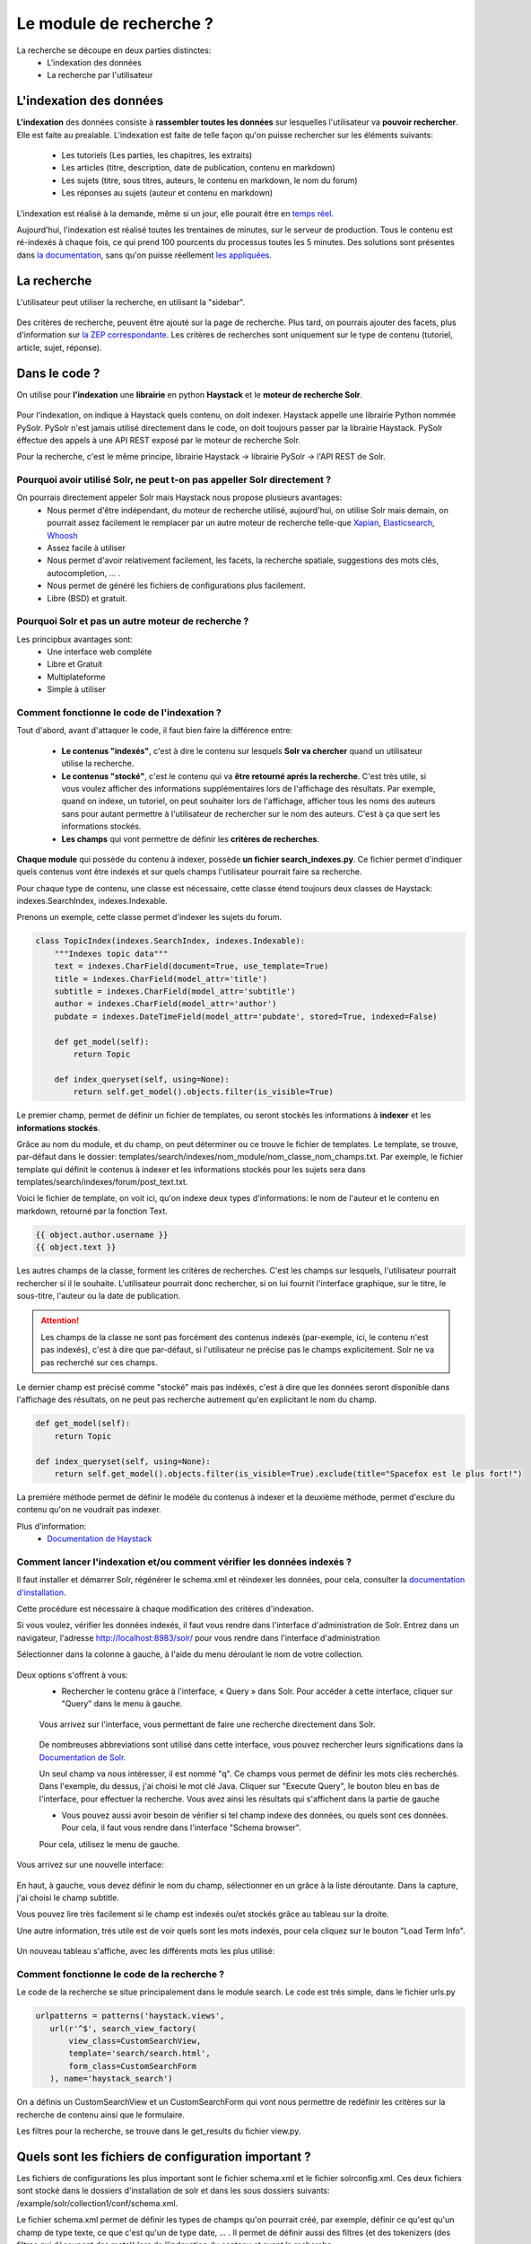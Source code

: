 ========================
Le module de recherche ?
========================

La recherche se découpe en deux parties distinctes:
 - L'indexation des données
 - La recherche par l'utilisateur

L'indexation des données
=========================

**L'indexation** des données consiste à **rassembler toutes les données** sur lesquelles l'utilisateur va **pouvoir rechercher**. Elle est faite au prealable.
L'indexation est faite de telle façon qu'on puisse rechercher sur les éléments suivants:
 - Les tutoriels (Les parties, les chapitres, les extraits)
 - Les articles (titre, description, date de publication, contenu en markdown)
 - Les sujets (titre, sous titres, auteurs, le contenu en markdown, le nom du forum)
 - Les réponses au sujets (auteur et contenu en markdown)

L'indexation est réalisé à la demande, même si un jour, elle pourait être en `temps réel <https://zestedesavoir.com/forums/sujet/3334/indexation-en-temps-reel/>`_.

Aujourd'hui, l'indexation est réalisé toutes les trentaines de minutes, sur le serveur de production. Tous le contenu est ré-indexés à chaque fois, ce qui prend 100 pourcents du processus toutes les 5 minutes.
Des solutions sont présentes dans `la documentation <http://django-haystack.readthedocs.org/en/latest/searchindex_api.html#get-updated-field>`_, sans qu'on puisse réellement `les appliquées <https://github.com/zestedesavoir/zds-site/pull/2771>`_.

La recherche
============

L'utilisateur peut utiliser la recherche, en utilisant la "sidebar".

   .. figure:: ../images/search/sidebar.png

Des critères de recherche, peuvent être ajouté sur la page de recherche. Plus tard, on pourrais ajouter des facets, plus d'information sur `la ZEP correspondante <https://zestedesavoir.com/forums/sujet/1082/zep-15-navigation-a-facettes-a-travers-le-site/>`_.
Les critères de recherches sont uniquement sur le type de contenu (tutoriel, article, sujet, réponse).

Dans le code ?
==============

On utilise pour **l'indexation** une **librairie** en python **Haystack** et le **moteur de recherche Solr**.

    .. figure:: ../images/search/schema-recherche-lib.png

Pour l'indexation, on indique à Haystack quels contenu, on doit indexer. Haystack appelle une librairie Python nommée PySolr.
PySolr n'est jamais utilisé directement dans le code, on doit toujours passer par la librairie Haystack. PySolr éffectue des appels à une API REST exposé par le moteur de recherche Solr.

Pour la recherche, c'est le même principe, librairie Haystack -> librairie PySolr -> l'API REST de Solr.

Pourquoi avoir utilisé Solr, ne peut t-on pas appeller Solr directement ?
-------------------------------------------------------------------------

On pourrais directement appeler Solr mais Haystack nous propose plusieurs avantages:
 - Nous permet d'être indépendant, du moteur de recherche utilisé, aujourd'hui, on utilise Solr mais demain, on pourrait assez facilement le remplacer par un autre moteur de recherche telle-que `Xapian <http://xapian.org/>`_, `Elasticsearch <https://www.elastic.co/>`_, `Whoosh <http://whoosh.ca/>`_
 - Assez facile à utiliser
 - Nous permet d'avoir relativement facilement, les facets, la recherche spatiale, suggestions des mots clés, autocompletion, … .
 - Nous permet de généré les fichiers de configurations plus facilement.
 - Libre (BSD) et gratuit.

Pourquoi Solr et pas un autre moteur de recherche ?
---------------------------------------------------

Les principbux avantages sont:
 - Une interface web compléte
 - Libre et Gratuit
 - Multiplateforme
 - Simple à utiliser

Comment fonctionne le code de l'indexation ?
--------------------------------------------

Tout d'abord, avant d'attaquer le code, il faut bien faire la différence entre:

 - **Le contenus "indexés"**, c'est à dire le contenu sur lesquels **Solr va chercher** quand un utilisateur utilise la recherche.

 - **Le contenus "stocké"**, c'est le contenu qui va **être retourné aprés la recherche**. C'est très utile, si vous voulez afficher des informations supplémentaires lors de l'affichage des résultats. Par exemple, quand on indexe, un tutoriel, on peut souhaiter lors de l'affichage, afficher tous les noms des auteurs sans pour autant permettre à l'utilisateur de rechercher sur le nom des auteurs. C'est à ça que sert les informations stockés.

 - **Les champs** qui vont permettre de définir les **critères de recherches**.

**Chaque module** qui possède du contenu à indexer, possède **un fichier search_indexes.py**.
Ce fichier permet d'indiquer quels contenus vont être indexés et sur quels champs l'utilisateur pourrait faire sa recherche.

Pour chaque type de contenu, une classe est nécessaire, cette classe étend toujours deux classes de Haystack: indexes.SearchIndex, indexes.Indexable.

Prenons un exemple, cette classe permet d'indexer les sujets du forum.

.. sourcecode:: python

    class TopicIndex(indexes.SearchIndex, indexes.Indexable):
        """Indexes topic data"""
        text = indexes.CharField(document=True, use_template=True)
        title = indexes.CharField(model_attr='title')
        subtitle = indexes.CharField(model_attr='subtitle')
        author = indexes.CharField(model_attr='author')
        pubdate = indexes.DateTimeField(model_attr='pubdate', stored=True, indexed=False)

        def get_model(self):
            return Topic

        def index_queryset(self, using=None):
            return self.get_model().objects.filter(is_visible=True)

Le premier champ, permet de définir un fichier de templates, ou seront stockés les informations à **indexer** et les **informations stockés**.

Grâce au nom du module, et du champ, on peut déterminer ou ce trouve le fichier de templates. Le template, se trouve, par-défaut dans le dossier: templates/search/indexes/nom_module/nom_classe_nom_champs.txt.
Par exemple, le fichier template qui définit le contenus à indexer et les informations stockés pour les sujets sera dans templates/search/indexes/forum/post_text.txt.

Voici le fichier de template, on voit ici, qu'on indexe deux types d'informations: le nom de l'auteur et le contenu en markdown, retourné par la fonction Text.

.. sourcecode:: python

    {{ object.author.username }}
    {{ object.text }}

Les autres champs de la classe, forment les critères de recherches. C'est les champs sur lesquels, l'utilisateur pourrait rechercher si il le souhaite.
L'utilisateur pourrait donc rechercher, si on lui fournit l'interface graphique, sur le titre, le sous-titre, l'auteur ou la date de publication.

.. attention::

    Les champs de la classe ne sont pas forcément des contenus indexés (par-exemple, ici, le contenu n'est pas indexés), c'est à dire que par-défaut, si l'utilisateur ne précise pas le champs explicitement.
    Solr ne va pas recherché sur ces champs.

Le dernier champ est précisé comme "stocké" mais pas indéxés, c'est à dire que les données seront disponible dans l'affichage des résultats, on ne peut pas recherche autrement qu'en explicitant le nom du champ.

.. sourcecode:: python

        def get_model(self):
            return Topic

        def index_queryset(self, using=None):
            return self.get_model().objects.filter(is_visible=True).exclude(title="Spacefox est le plus fort!")

La premiére méthode permet de définir le modéle du contenus à indexer et la deuxième méthode, permet d'exclure du contenu qu'on ne voudrait pas indexer.

Plus d'information:
 - `Documentation de Haystack <http://django-haystack.readthedocs.org/en/v2.4.0/tutorial.html>`_

Comment lancer l'indexation et/ou comment vérifier les données indexés ?
------------------------------------------------------------------------

Il faut installer et démarrer Solr, régénérer le schema.xml et réindexer les données, pour cela, consulter la `documentation d'installation <../install/install-solr.rst>`_.

Cette procédure est nécessaire à chaque modification des critères d'indexation.

Si vous voulez, vérifier les données indexés, il faut vous rendre dans l'interface d'administration de Solr. Entrez dans un navigateur, l'adresse `http://localhost:8983/solr/ <http://localhost:8983/solr/>`_ pour vous rendre dans l'interface d'administration

Sélectionner dans la colonne à gauche, à l'aide du menu déroulant le nom de votre collection.

    .. figure:: ../images/search/webinterface-solr.png

Deux options s'offrent à vous:
 - Rechercher le contenu grâce à l'interface, « Query » dans Solr. Pour accéder à cette interface, cliquer sur "Query" dans le menu à gauche.
 .. figure:: ../images/search/query.png

 Vous arrivez sur l'interface, vous permettant de faire une recherche directement dans Solr.

 .. figure:: ../images/search/interface-query.png

 De nombreuses abbreviations sont utilisé dans cette interface, vous pouvez rechercher leurs significations dans la `Documentation de Solr <https://cwiki.apache.org/confluence/display/solr/Common+Query+Parameters>`_.

 Un seul champ va nous intéresser, il est nommé "q". Ce champs vous permet de définir les mots clés recherchés. Dans l'exemple, du dessus, j'ai choisi le mot clé Java.
 Cliquer sur "Execute Query", le bouton bleu en bas de l'interface, pour effectuer la recherche. Vous avez ainsi les résultats qui s'affichent dans la partie de gauche

 - Vous pouvez aussi avoir besoin de vérifier si tel champ indexe des données, ou quels sont ces données. Pour cela, il faut vous rendre dans l'interface "Schema browser".
 Pour cela, utilisez le menu de gauche.

 .. figure:: ../images/search/schemabrowser.png

Vous arrivez sur une nouvelle interface:

 .. figure:: ../images/search/interface-webbrowser.png

En haut, à gauche, vous devez définir le nom du champ, sélectionner en un grâce à la liste déroutante. Dans la capture, j'ai choisi le champ subtitle.

Vous pouvez lire très facilement si le champ est indexés ou/et stockés grâce au tableau sur la droite.

Une autre information, trés utile est de voir quels sont les mots indexés, pour cela cliquez sur le bouton "Load Term Info".

 .. figure:: ../images/search/bouton-loadterminfo.png

Un nouveau tableau s'affiche, avec les différents mots les plus utilisé:

 .. figure:: ../images/search/result-terminfo.png

Comment fonctionne le code de la recherche ?
--------------------------------------------

Le code de la recherche se situe principalement dans le module search. Le code est trés simple, dans le fichier urls.py

.. sourcecode:: python

        urlpatterns = patterns('haystack.views',
           url(r'^$', search_view_factory(
               view_class=CustomSearchView,
               template='search/search.html',
               form_class=CustomSearchForm
           ), name='haystack_search')

On a définis un CustomSearchView et un CustomSearchForm qui vont nous permettre de redéfinir les critères sur la recherche de contenu ainsi que le formulaire.

Les filtres pour la recherche, se trouve dans le get_results du fichier view.py.

Quels sont les fichiers de configuration important ?
====================================================

Les fichiers de configurations les plus important sont le fichier schema.xml et le fichier solrconfig.xml.
Ces deux fichiers sont stocké dans le dossiers d'installation de solr et dans les sous dossiers suivants: /example/solr/collection1/conf/schema.xml.

Le fichier schema.xml permet de définir les types de champs qu'on pourrait créé, par exemple, définir ce qu'est qu'un champ de type texte, ce que c'est qu'un de type date, … .
Il permet de définir aussi des filtres (et des tokenizers (des filtres qui découpent des mots)) lors de l'indexation du contenu et avant la recherche.

Le fichier de solrconfig.xml, permet de définir les paramètres de configuration du moteur de recherche. On a gardé les paramètres par-défaut.

La question qui se pose naturellement est pourquoi veut-on appliquer des filtres (et des tokenizers) avant l'indexation et avant la recherche ?

Tout simplement car il faut traiter le contenu avant de l'indexer car certains mots ne doivent pas apparaître dans l'indexation. Par exemple, les mots comme le, la, les, ou, de par ne sont pas des mots important et ne vont pas permettre de représenter ce que l'utilisateur cherche.

Il est aussi trés important d'enlever les radicaux et le pluriels des mots car ils  ne sont pas nécessaires.
Si un utilisateur veut rechercher, par exemple, la phrase "Les Cornichons n'aiment pas les poissons", lors de l'indexation et de la recherche, on va appliquer des filtres pour découper les mots on aura ainsi dans le contenu "Les" "Conichons", "n'aiment", "pas", "les", "poissons".
Ensuite le moteur de recherche, peut choisir d'enlever les pluriels, on aura donc "Le" "Conichon", "aime", "pas", "le", "poisson". On peut aussi de supprimer tous les mots pas ou peu important, on aura donc à la fin de cette étape: "Conichon", "aime", "pas", "poisson". Ces quatres mots formeront le contenus à indexer.

Le schema.xml comme dit plus haut permet de définir ces filtres, lors de la génération du fichier schema.xml par Haystack (la commande python manage.py build_solr_schema), les filtres sont ajoutés.
Le projet Zeste de Savoir à eu besoin de définir des filtres. En effet, les filtres par-défaut traite uniquement du contenu en Anglais. Quand la librairie Haystack va généré le fichier schema.xml, le projet va remplacer le templates de génération par celui du projet qui inclus les filtres.
Ce fichier de templates est définis dans templates/search_configuration/solr.xml. Les filtres appliqués sont dans la balise fieldType avec le name text_french.

Vous pouvez constater les filtres avec l'interface d'administration web de Solr.

Aller dans l'administration http://127.0.0.1:8983/solr/#, dans la liste déroulante sur votre gauche, choisissez "collection1". Puis juste en-dessous, cliquer sur le bouton 'Analysis'. Une nouvelle page s'ouvre,

 .. figure:: ../images/search/interface-listefiltres.png

Cette interface permet de savoir quels filtres sont appliqués et comment. Le champ à gauche, c'est pour l'indexation et à droite pour la recherche.

Taper une phrase d'exemple en français dans le champ à gauche comme dans la capture. Choisissez le champ, par-exemple: "text". Cliquer maintenant sur le bouton "Analyse Values" en bleu à droite. Vous avez un tableau avec chaque mot en colonne et sur les lignes c'est les résultats après chaque filtre, dans la première colonne vous avez le nom des filtres, si vous passez votre curseur dessus.
